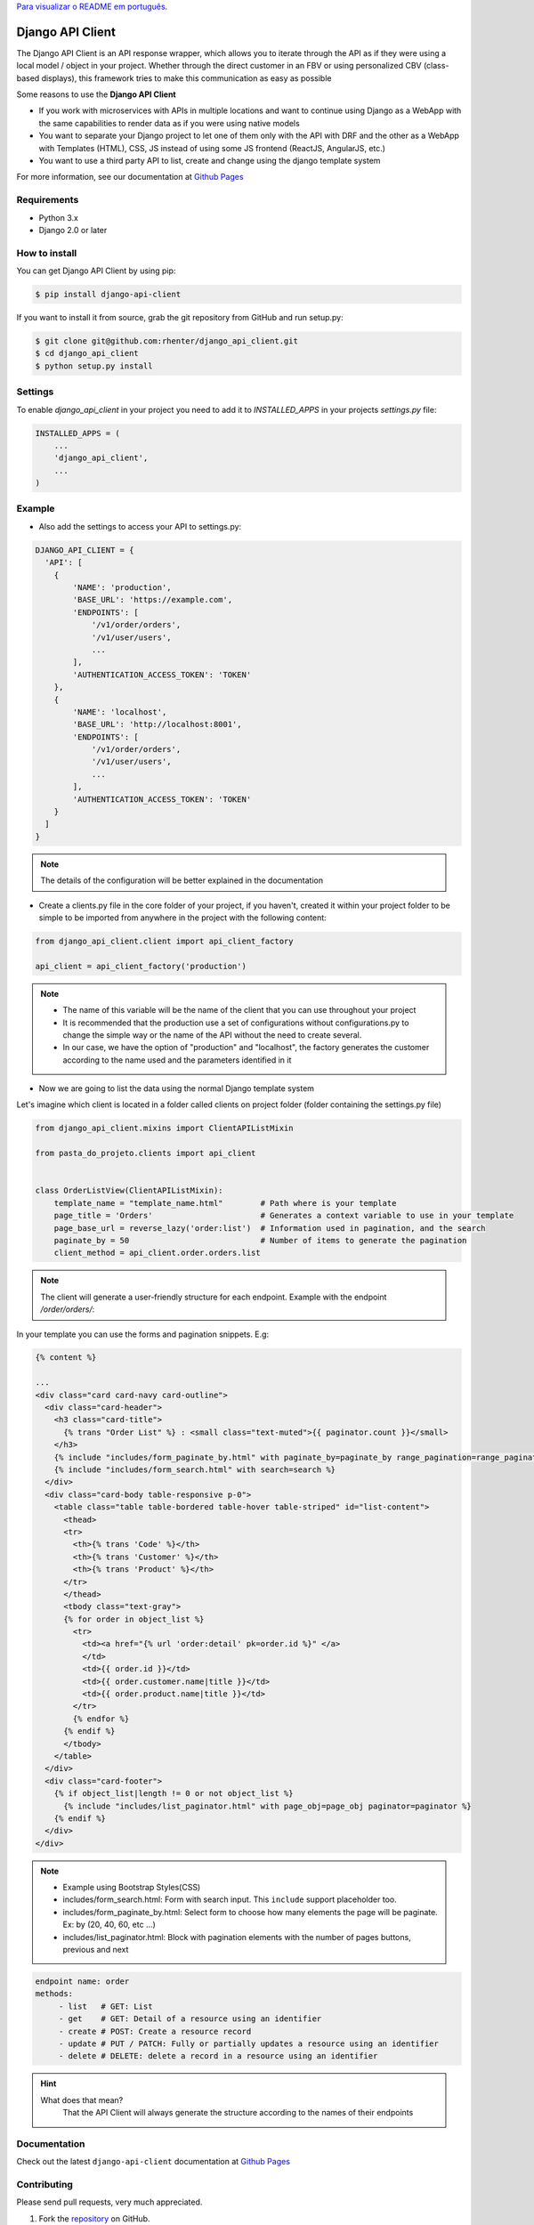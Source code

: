 `Para visualizar o README em português <https://github.com/rhenter/django-api-client/blob/master/README.pt.rst>`_.


=================
Django API Client
=================

|PyPI latest| |PyPI Version| |PyPI License|  |CicleCI Status| |Coverage| |Docs| |Open Source? Yes!|

The Django API Client is an API response wrapper, which allows you to iterate through the API as if they were using a local model / object in your project. Whether through the direct customer in an FBV or using personalized CBV (class-based displays), this framework tries to make this communication as easy as possible

Some reasons to use the **Django API Client**

* If you work with microservices with APIs in multiple locations and want to continue using Django as a WebApp with the same capabilities to render data as if you were using native models

* You want to separate your Django project to let one of them only with the API with DRF and the other as a WebApp with Templates (HTML), CSS, JS instead of using some JS frontend (ReactJS, AngularJS, etc.)

* You want to use a third party API to list, create and change using the django template system

For more information, see our documentation at `Github Pages <https://rhenter.github.io/django-api-client/>`_

Requirements
============

- Python 3.x
- Django 2.0 or later


How to install
==============

You can get Django API Client by using pip:

.. code:: shell

    $ pip install django-api-client


If you want to install it from source, grab the git repository from GitHub and run setup.py:

.. code:: shell

    $ git clone git@github.com:rhenter/django_api_client.git
    $ cd django_api_client
    $ python setup.py install


Settings
========

To enable `django_api_client` in your project you need to add it to `INSTALLED_APPS` in your projects
`settings.py` file:

.. code-block:: python

    INSTALLED_APPS = (
        ...
        'django_api_client',
        ...
    )


Example
=======

- Also add the settings to access your API to settings.py:

.. code-block:: python

    DJANGO_API_CLIENT = {
      'API': [
        {
            'NAME': 'production',
            'BASE_URL': 'https://example.com',
            'ENDPOINTS': [
                '/v1/order/orders',
                '/v1/user/users',
                ...
            ],
            'AUTHENTICATION_ACCESS_TOKEN': 'TOKEN'
        },
        {
            'NAME': 'localhost',
            'BASE_URL': 'http://localhost:8001',
            'ENDPOINTS': [
                '/v1/order/orders',
                '/v1/user/users',
                ...
            ],
            'AUTHENTICATION_ACCESS_TOKEN': 'TOKEN'
        }
      ]
    }


.. note::
  The details of the configuration will be better explained in the documentation

* Create a clients.py file in the core folder of your project, if you haven't, created it within your project folder to be simple to be imported from anywhere in the project with the following content:

.. code-block:: python

  from django_api_client.client import api_client_factory

  api_client = api_client_factory('production')


.. note::
   - The name of this variable will be the name of the client that you can use throughout your project
   - It is recommended that the production use a set of configurations without configurations.py to change the simple way or the name of the API without the need to create several.
   - In our case, we have the option of "production" and "localhost", the factory generates the customer according to the name used and the parameters identified in it


* Now we are going to list the data using the normal Django template system

Let's imagine which client is located in a folder called clients on project folder (folder containing the settings.py file)

.. code-block:: python

  from django_api_client.mixins import ClientAPIListMixin

  from pasta_do_projeto.clients import api_client


  class OrderListView(ClientAPIListMixin):
      template_name = "template_name.html"        # Path where is your template
      page_title = 'Orders'                       # Generates a context variable to use in your template
      page_base_url = reverse_lazy('order:list')  # Information used in pagination, and the search
      paginate_by = 50                            # Number of items to generate the pagination
      client_method = api_client.order.orders.list


.. note::
   The client will generate a user-friendly structure for each endpoint. Example with the endpoint */order/orders/*:


In your template you can use the forms and pagination snippets. E.g:


.. code-block:: jinja

    {% content %}

    ...
    <div class="card card-navy card-outline">
      <div class="card-header">
        <h3 class="card-title">
          {% trans "Order List" %} : <small class="text-muted">{{ paginator.count }}</small>
        </h3>
        {% include "includes/form_paginate_by.html" with paginate_by=paginate_by range_pagination=range_pagination %}
        {% include "includes/form_search.html" with search=search %}
      </div>
      <div class="card-body table-responsive p-0">
        <table class="table table-bordered table-hover table-striped" id="list-content">
          <thead>
          <tr>
            <th>{% trans 'Code' %}</th>
            <th>{% trans 'Customer' %}</th>
            <th>{% trans 'Product' %}</th>
          </tr>
          </thead>
          <tbody class="text-gray">
          {% for order in object_list %}
            <tr>
              <td><a href="{% url 'order:detail' pk=order.id %}" </a>
              </td>
              <td>{{ order.id }}</td>
              <td>{{ order.customer.name|title }}</td>
              <td>{{ order.product.name|title }}</td>
            </tr>
            {% endfor %}
          {% endif %}
          </tbody>
        </table>
      </div>
      <div class="card-footer">
        {% if object_list|length != 0 or not object_list %}
          {% include "includes/list_paginator.html" with page_obj=page_obj paginator=paginator %}
        {% endif %}
      </div>
    </div>


.. note::
  - Example using Bootstrap Styles(CSS)
  - includes/form_search.html: Form with search input. This ``include`` support placeholder too.
  - includes/form_paginate_by.html: Select form to choose how many elements the page will be paginate. Ex: by (20, 40, 60, etc ...)
  - includes/list_paginator.html: Block with pagination elements with the number of pages buttons, previous and next


.. code-block:: text

    endpoint name: order
    methods:
         - list   # GET: List
         - get    # GET: Detail of a resource using an identifier
         - create # POST: Create a resource record
         - update # PUT / PATCH: Fully or partially updates a resource using an identifier
         - delete # DELETE: delete a record in a resource using an identifier

.. hint::

    What does that mean?
      That the API Client will always generate the structure according to the names of their endpoints

Documentation
=============

Check out the latest ``django-api-client`` documentation at `Github Pages <https://rhenter.github.io/django-api-client/>`_


Contributing
============

Please send pull requests, very much appreciated.


1. Fork the `repository <https://github.com/rhenter/django_api_client>`_ on GitHub.
2. Make a branch off of master and commit your changes to it.
3. Install requirements. ``pip install -r requirements-dev.txt``
4. Install pre-commit. ``pre-commit install``
5. Run the tests with ``cd test-django-project; py.test -vv -s``
6. Create a Pull Request with your contribution


.. |Docs| image:: https://img.shields.io/static/v1?label=DOC&message=GitHub%20Pages&color=%3CCOLOR%3E
   :target: https://rhenter.github.io/django-api-client/
.. |PyPI Version| image:: https://img.shields.io/pypi/pyversions/django-api-client.svg?maxAge=60
   :target: https://pypi.python.org/pypi/django-api-client
.. |PyPI License| image:: https://img.shields.io/pypi/l/django-api-client.svg?maxAge=120
   :target: https://github.com/rhenter/django-api-client/blob/master/LICENSE
.. |PyPI latest| image:: https://img.shields.io/pypi/v/django-api-client.svg?maxAge=120
   :target: https://pypi.python.org/pypi/django-api-client
.. |CicleCI Status| image:: https://circleci.com/gh/rhenter/django-api-client.svg?style=svg
   :target: https://circleci.com/gh/rhenter/django-api-client
.. |Coverage| image:: https://codecov.io/gh/rhenter/django-api-client/branch/master/graph/badge.svg
   :target: https://codecov.io/gh/rhenter/django-api-client
.. |Open Source? Yes!| image:: https://badgen.net/badge/Open%20Source%20%3F/Yes%21/blue?icon=github
   :target: https://github.com/rhenter/django-api-client
